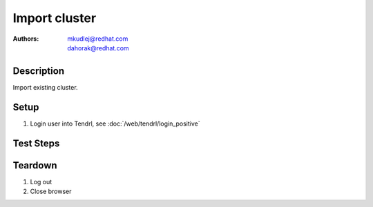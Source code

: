 Import cluster
********************

:authors: 
          - mkudlej@redhat.com
          - dahorak@redhat.com

Description
===========

Import existing cluster.

Setup
=====

#. Login user into Tendrl, see :doc:`/web/tendrl/login_positive`

Test Steps
==========

.. test_action::
   :step:
       Go to ``Clusters``
   :result:
       List of clusters page is shown.

.. test_action::
   :step:
       Click on ``Import Cluster`` button
   :result:
       Wizard for importing cluster is shown.

.. test_action::
   :step:
      | Follow wizard for importing cluster.
      | Volume profiling (checkbox ``Enable Volume profiling.``) leave enabled (should be the default).
   :result:
      Cluster is successfully imported.

.. test_action::
   :step:
      | Login to one of the gluster storage server via SSH and check if Volume Profiling is enabled.
      | ``gluster volume profile <VOLUME-NAME> info``
   :result:
      Volume profiling should be enabled and the gluster command should print statistics.

Teardown
========
#. Log out

#. Close browser
